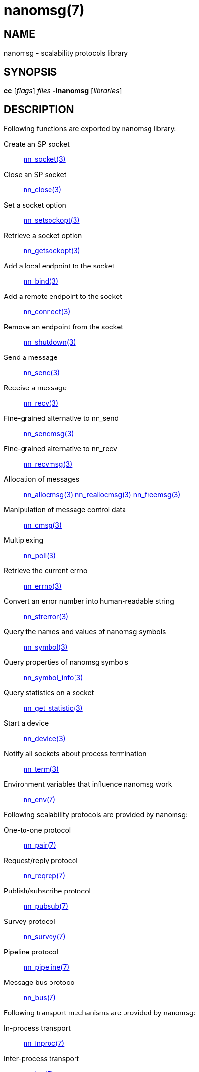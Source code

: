 nanomsg(7)
==========


NAME
----
nanomsg - scalability protocols library


SYNOPSIS
--------
*cc* ['flags'] 'files' *-lnanomsg* ['libraries']


DESCRIPTION
-----------

Following functions are exported by nanomsg library:

Create an SP socket::
    <<nn_socket#,nn_socket(3)>>

Close an SP socket::
    <<nn_close#,nn_close(3)>>

Set a socket option::
    <<nn_setsockopt#,nn_setsockopt(3)>>

Retrieve a socket option::
    <<nn_getsockopt#,nn_getsockopt(3)>>

Add a local endpoint to the socket::
    <<nn_bind#,nn_bind(3)>>

Add a remote endpoint to the socket::
    <<nn_connect#,nn_connect(3)>>

Remove an endpoint from the socket::
    <<nn_shutdown#,nn_shutdown(3)>>

Send a message::
    <<nn_send#,nn_send(3)>>

Receive a message::
    <<nn_recv#,nn_recv(3)>>

Fine-grained alternative to nn_send::
    <<nn_sendmsg#,nn_sendmsg(3)>>

Fine-grained alternative to nn_recv::
    <<nn_recvmsg#,nn_recvmsg(3)>>

Allocation of messages::
    <<nn_allocmsg#,nn_allocmsg(3)>>
    <<nn_reallocmsg#,nn_reallocmsg(3)>>
    <<nn_freemsg#,nn_freemsg(3)>>

Manipulation of message control data::
    <<nn_cmsg#,nn_cmsg(3)>>

Multiplexing::
    <<nn_poll#,nn_poll(3)>>

Retrieve the current errno::
    <<nn_errno#,nn_errno(3)>>

Convert an error number into human-readable string::
    <<nn_strerror#,nn_strerror(3)>>

Query the names and values of nanomsg symbols::
    <<nn_symbol#,nn_symbol(3)>>

Query properties of nanomsg symbols::
    <<nn_symbol_info#,nn_symbol_info(3)>>

Query statistics on a socket::
    <<nn_get_statistic#,nn_get_statistic(3)>>

Start a device::
    <<nn_device#,nn_device(3)>>

Notify all sockets about process termination::
    <<nn_term#,nn_term(3)>>

Environment variables that influence nanomsg work::
    <<nn_env#,nn_env(7)>>

Following scalability protocols are provided by nanomsg:

One-to-one protocol::
    <<nn_pair#,nn_pair(7)>>

Request/reply protocol::
    <<nn_reqrep#,nn_reqrep(7)>>

Publish/subscribe protocol::
    <<nn_pubsub.adoc#,nn_pubsub(7)>>

Survey protocol::
    <<nn_survey.adoc#,nn_survey(7)>>

Pipeline protocol::
    <<nn_pipeline.adoc#,nn_pipeline(7)>>

Message bus protocol::
    <<nn_bus.adoc#,nn_bus(7)>>

Following transport mechanisms are provided by nanomsg:

In-process transport::
    <<nn_inproc.adoc#,nn_inproc(7)>>

Inter-process transport::
    <<nn_ipc.adoc#,nn_ipc(7)>>

TCP transport::
    <<nn_tcp.adoc#,nn_tcp(7)>>

WebSocket transport::
    <<nn_ws.adoc#,nn_ws(7)>>

The following tool is installed with the library:

nanocat::
    <<nanocat#,nanocat(1)>>

AUTHORS
-------
link:mailto:garrett@damore.org[Garrett D'Amore]
link:mailto:sustrik@250bpm.com[Martin Sustrik]

